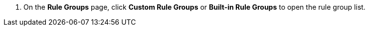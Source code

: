 // :ks_include_id: 6b961b60bdf64acab9b19b9c28b5fb3e
. On the **Rule Groups** page, click **Custom Rule Groups** or **Built-in Rule Groups** to open the rule group list.
